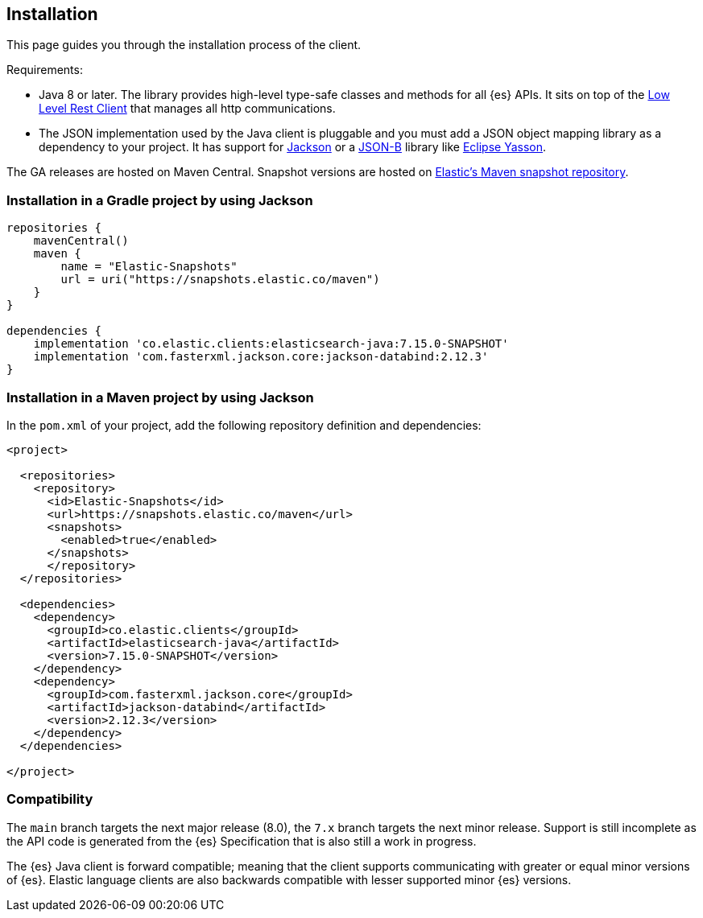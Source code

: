 [[installation]]
== Installation

This page guides you through the installation process of the client.

Requirements:

* Java 8 or later. The library provides high-level type-safe classes 
  and methods for all {es} APIs. It sits on top of the 
  https://www.elastic.co/guide/en/elasticsearch/client/java-rest/current/java-rest-low.htm8l[Low Level Rest Client] 
  that manages all http communications.
 
* The JSON implementation used by the Java client is pluggable and you must add 
  a JSON object mapping library as a dependency to your project. It has support 
  for https://github.com/FasterXML/jackson[Jackson] or a 
  http://json-b.net/[JSON-B] library like 
  https://github.com/eclipse-ee4j/yasson[Eclipse Yasson].


The GA releases are hosted on Maven Central. Snapshot versions are hosted on 
https://snapshots.elastic.co/maven/[Elastic's Maven snapshot repository].


[discrete]
[[gradle]]
=== Installation in a Gradle project by using Jackson

```
repositories {
    mavenCentral()
    maven {
        name = "Elastic-Snapshots"
        url = uri("https://snapshots.elastic.co/maven")
    }
}

dependencies {
    implementation 'co.elastic.clients:elasticsearch-java:7.15.0-SNAPSHOT'
    implementation 'com.fasterxml.jackson.core:jackson-databind:2.12.3'
}
```

[discrete]
[[maven]]
=== Installation in a Maven project by using Jackson

In the `pom.xml` of your project, add the following repository definition and 
dependencies:

```
<project>

  <repositories>
    <repository>
      <id>Elastic-Snapshots</id>
      <url>https://snapshots.elastic.co/maven</url>
      <snapshots>
        <enabled>true</enabled>
      </snapshots>
      </repository>
  </repositories>

  <dependencies>
    <dependency>
      <groupId>co.elastic.clients</groupId>
      <artifactId>elasticsearch-java</artifactId>
      <version>7.15.0-SNAPSHOT</version>
    </dependency>
    <dependency>
      <groupId>com.fasterxml.jackson.core</groupId>
      <artifactId>jackson-databind</artifactId>
      <version>2.12.3</version>
    </dependency>
  </dependencies>

</project>
```

[discrete]
[[compatibility]]
=== Compatibility

The `main` branch targets the next major release (8.0), the `7.x` branch targets 
the next minor release. Support is still incomplete as the API code is generated 
from the {es} Specification that is also still a work in progress.

The {es} Java client is forward compatible; meaning that the client supports 
communicating with greater or equal minor versions of {es}. Elastic language clients are 
also backwards compatible with lesser supported minor {es} versions.